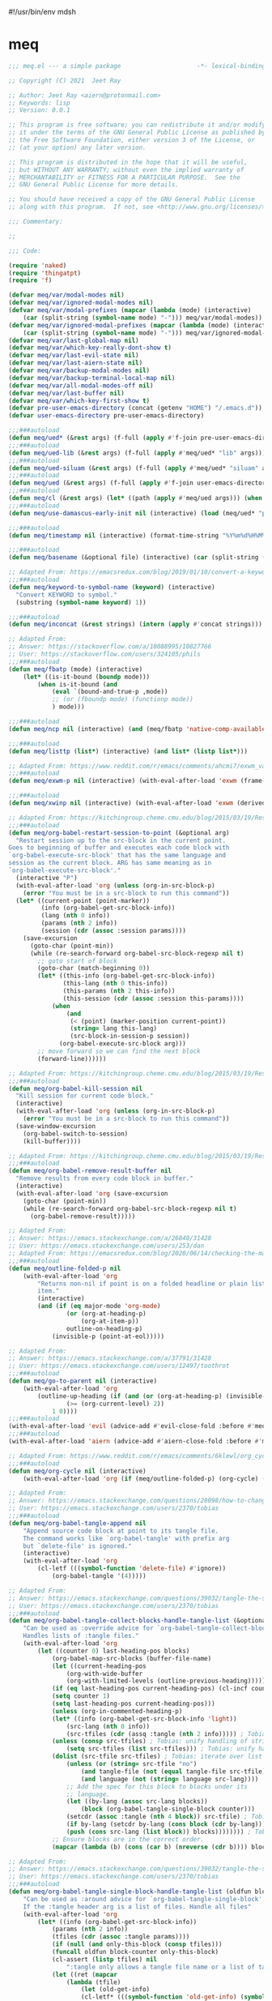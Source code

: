 #!/usr/bin/env mdsh
#+property: header-args -n -r -l "[{(<%s>)}]" :tangle-mode (identity 0444) :noweb yes :mkdirp yes
#+startup: show3levels

* meq

#+begin_src emacs-lisp :tangle meq.el
;;; meq.el --- a simple package                     -*- lexical-binding: t; -*-

;; Copyright (C) 2021  Jeet Ray

;; Author: Jeet Ray <aiern@protonmail.com>
;; Keywords: lisp
;; Version: 0.0.1

;; This program is free software; you can redistribute it and/or modify
;; it under the terms of the GNU General Public License as published by
;; the Free Software Foundation, either version 3 of the License, or
;; (at your option) any later version.

;; This program is distributed in the hope that it will be useful,
;; but WITHOUT ANY WARRANTY; without even the implied warranty of
;; MERCHANTABILITY or FITNESS FOR A PARTICULAR PURPOSE.  See the
;; GNU General Public License for more details.

;; You should have received a copy of the GNU General Public License
;; along with this program.  If not, see <http://www.gnu.org/licenses/>.

;;; Commentary:

;; 

;;; Code:

(require 'naked)
(require 'thingatpt)
(require 'f)

(defvar meq/var/modal-modes nil)
(defvar meq/var/ignored-modal-modes nil)
(defvar meq/var/modal-prefixes (mapcar (lambda (mode) (interactive)
    (car (split-string (symbol-name mode) "-"))) meq/var/modal-modes))
(defvar meq/var/ignored-modal-prefixes (mapcar (lambda (mode) (interactive)
    (car (split-string (symbol-name mode) "-"))) meq/var/ignored-modal-modes))
(defvar meq/var/last-global-map nil)
(defvar meq/var/which-key-really-dont-show t)
(defvar meq/var/last-evil-state nil)
(defvar meq/var/last-aiern-state nil)
(defvar meq/var/backup-modal-modes nil)
(defvar meq/var/backup-terminal-local-map nil)
(defvar meq/var/all-modal-modes-off nil)
(defvar meq/var/last-buffer nil)
(defvar meq/var/which-key-first-show t)
(defvar pre-user-emacs-directory (concat (getenv "HOME") "/.emacs.d"))
(defvar user-emacs-directory pre-user-emacs-directory)

;;;###autoload
(defun meq/ued* (&rest args) (f-full (apply #'f-join pre-user-emacs-directory args)))
;;;###autoload
(defun meq/ued-lib (&rest args) (f-full (apply #'meq/ued* "lib" args)))
;;;###autoload
(defun meq/ued-siluam (&rest args) (f-full (apply #'meq/ued* "siluam" args)))
;;;###autoload
(defun meq/ued (&rest args) (f-full (apply #'f-join user-emacs-directory args)))
;;;###autoload
(defun meq/cl (&rest args) (let* ((path (apply #'meq/ued args))) (when (f-exists? path) (load path))))
;;;###autoload
(defun meq/use-damascus-early-init nil (interactive) (load (meq/ued* "profiles" "damascus" "early-init.el")))

;;;###autoload
(defun meq/timestamp nil (interactive) (format-time-string "%Y%m%d%H%M%S%N"))

;;;###autoload
(defun meq/basename (&optional file) (interactive) (car (split-string (file-name-base (or file buffer-file-name)) "\\.")))

;; Adapted From: https://emacsredux.com/blog/2019/01/10/convert-a-keyword-to-a-symbol/
;;;###autoload
(defun meq/keyword-to-symbol-name (keyword) (interactive)
  "Convert KEYWORD to symbol."
  (substring (symbol-name keyword) 1))

;;;###autoload
(defun meq/inconcat (&rest strings) (intern (apply #'concat strings)))

;; Adapted From:
;; Answer: https://stackoverflow.com/a/10088995/10827766
;; User: https://stackoverflow.com/users/324105/phils
;;;###autoload
(defun meq/fbatp (mode) (interactive)
    (let* ((is-it-bound (boundp mode)))
        (when is-it-bound (and
            (eval `(bound-and-true-p ,mode))
            ;; (or (fboundp mode) (functionp mode))
            ) mode)))

;;;###autoload
(defun meq/ncp nil (interactive) (and (meq/fbatp 'native-comp-available-p) (native-comp-available-p)))

;;;###autoload
(defun meq/listtp (list*) (interactive) (and list* (listp list*)))

;; Adapted From: https://www.reddit.com/r/emacs/comments/ahcmi7/exwm_variable_to_detect_if_it_is_being_used/eedfhs0?utm_source=share&utm_medium=web2x&context=3
;;;###autoload
(defun meq/exwm-p nil (interactive) (with-eval-after-load 'exwm (frame-parameter (selected-frame) 'exwm-active)))

;;;###autoload
(defun meq/xwinp nil (interactive) (with-eval-after-load 'exwm (derived-mode-p 'exwm-mode)))

;; Adapted From: https://kitchingroup.cheme.cmu.edu/blog/2015/03/19/Restarting-org-babel-sessions-in-org-mode-more-effectively/
;;;###autoload
(defun meq/org-babel-restart-session-to-point (&optional arg)
  "Restart session up to the src-block in the current point.
Goes to beginning of buffer and executes each code block with
`org-babel-execute-src-block' that has the same language and
session as the current block. ARG has same meaning as in
`org-babel-execute-src-block'."
  (interactive "P")
  (with-eval-after-load 'org (unless (org-in-src-block-p)
    (error "You must be in a src-block to run this command"))
  (let* ((current-point (point-marker))
         (info (org-babel-get-src-block-info))
         (lang (nth 0 info))
         (params (nth 2 info))
         (session (cdr (assoc :session params))))
    (save-excursion
      (goto-char (point-min))
      (while (re-search-forward org-babel-src-block-regexp nil t)
        ;; goto start of block
        (goto-char (match-beginning 0))
        (let* ((this-info (org-babel-get-src-block-info))
               (this-lang (nth 0 this-info))
               (this-params (nth 2 this-info))
               (this-session (cdr (assoc :session this-params))))
            (when
                (and
                 (< (point) (marker-position current-point))
                 (string= lang this-lang)
                 (src-block-in-session-p session))
              (org-babel-execute-src-block arg)))
        ;; move forward so we can find the next block
        (forward-line))))))

;; Adapted From: https://kitchingroup.cheme.cmu.edu/blog/2015/03/19/Restarting-org-babel-sessions-in-org-mode-more-effectively/
;;;###autoload
(defun meq/org-babel-kill-session nil
  "Kill session for current code block."
  (interactive)
  (with-eval-after-load 'org (unless (org-in-src-block-p)
    (error "You must be in a src-block to run this command"))
  (save-window-excursion
    (org-babel-switch-to-session)
    (kill-buffer))))

;; Adapted From: https://kitchingroup.cheme.cmu.edu/blog/2015/03/19/Restarting-org-babel-sessions-in-org-mode-more-effectively/
;;;###autoload
(defun meq/org-babel-remove-result-buffer nil
  "Remove results from every code block in buffer."
  (interactive)
  (with-eval-after-load 'org (save-excursion
    (goto-char (point-min))
    (while (re-search-forward org-babel-src-block-regexp nil t)
      (org-babel-remove-result)))))

;; Adapted From:
;; Answer: https://emacs.stackexchange.com/a/26840/31428
;; User: https://emacs.stackexchange.com/users/253/dan
;; Adapted From: https://emacsredux.com/blog/2020/06/14/checking-the-major-mode-in-emacs-lisp/
;;;###autoload
(defun meq/outline-folded-p nil
    (with-eval-after-load 'org
        "Returns non-nil if point is on a folded headline or plain list
        item."
        (interactive)
        (and (if (eq major-mode 'org-mode)
                (or (org-at-heading-p)
                    (org-at-item-p))
                outline-on-heading-p)
            (invisible-p (point-at-eol)))))

;; Adapted From:
;; Answer: https://emacs.stackexchange.com/a/37791/31428
;; User: https://emacs.stackexchange.com/users/12497/toothrot
;;;###autoload
(defun meq/go-to-parent nil (interactive)
    (with-eval-after-load 'org
        (outline-up-heading (if (and (or (org-at-heading-p) (invisible-p (point))) (invisible-p (point-at-eol))
                (>= (org-current-level) 2))
            1 0))))
;;;###autoload
(with-eval-after-load 'evil (advice-add #'evil-close-fold :before #'meq/go-to-parent))
;;;###autoload
(with-eval-after-load 'aiern (advice-add #'aiern-close-fold :before #'meq/go-to-parent))

;; Adapted From: https://www.reddit.com/r/emacs/comments/6klewl/org_cyclingto_go_from_folded_to_children_skipping/djniygy?utm_source=share&utm_medium=web2x&context=3
;;;###autoload
(defun meq/org-cycle nil (interactive)
    (with-eval-after-load 'org (if (meq/outline-folded-p) (org-cycle) (evil-close-fold))))

;; Adapted From:
;; Answer: https://emacs.stackexchange.com/questions/28098/how-to-change-org-mode-babel-tangle-write-to-file-way-as-append-instead-of-overr/38898#38898
;; User: https://emacs.stackexchange.com/users/2370/tobias
;;;###autoload
(defun meq/org-babel-tangle-append nil
    "Append source code block at point to its tangle file.
    The command works like `org-babel-tangle' with prefix arg
    but `delete-file' is ignored."
    (interactive)
    (with-eval-after-load 'org 
        (cl-letf (((symbol-function 'delete-file) #'ignore))
            (org-babel-tangle '(4)))))

;; Adapted From:
;; Answer: https://emacs.stackexchange.com/questions/39032/tangle-the-same-src-block-to-different-files/39039#39039
;; User: https://emacs.stackexchange.com/users/2370/tobias
;;;###autoload
(defun meq/org-babel-tangle-collect-blocks-handle-tangle-list (&optional language tangle-file)
    "Can be used as :override advice for `org-babel-tangle-collect-blocks'.
    Handles lists of :tangle files."
    (with-eval-after-load 'org
        (let ((counter 0) last-heading-pos blocks)
            (org-babel-map-src-blocks (buffer-file-name)
            (let ((current-heading-pos
                (org-with-wide-buffer
                (org-with-limited-levels (outline-previous-heading)))))
            (if (eq last-heading-pos current-heading-pos) (cl-incf counter)
            (setq counter 1)
            (setq last-heading-pos current-heading-pos)))
            (unless (org-in-commented-heading-p)
            (let* ((info (org-babel-get-src-block-info 'light))
                (src-lang (nth 0 info))
                (src-tfiles (cdr (assq :tangle (nth 2 info))))) ; Tobias: accept list for :tangle
            (unless (consp src-tfiles) ; Tobias: unify handling of strings and lists for :tangle
                (setq src-tfiles (list src-tfiles))) ; Tobias: unify handling
            (dolist (src-tfile src-tfiles) ; Tobias: iterate over list
                (unless (or (string= src-tfile "no")
                    (and tangle-file (not (equal tangle-file src-tfile)))
                    (and language (not (string= language src-lang))))
                ;; Add the spec for this block to blocks under its
                ;; language.
                (let ((by-lang (assoc src-lang blocks))
                    (block (org-babel-tangle-single-block counter)))
                (setcdr (assoc :tangle (nth 4 block)) src-tfile) ; Tobias: 
                (if by-lang (setcdr by-lang (cons block (cdr by-lang)))
                (push (cons src-lang (list block)) blocks)))))))) ; Tobias: just ()
            ;; Ensure blocks are in the correct order.
            (mapcar (lambda (b) (cons (car b) (nreverse (cdr b)))) blocks))))

;; Adapted From:
;; Answer: https://emacs.stackexchange.com/questions/39032/tangle-the-same-src-block-to-different-files/39039#39039
;; User: https://emacs.stackexchange.com/users/2370/tobias
;;;###autoload
(defun meq/org-babel-tangle-single-block-handle-tangle-list (oldfun block-counter &optional only-this-block)
    "Can be used as :around advice for `org-babel-tangle-single-block'.
    If the :tangle header arg is a list of files. Handle all files"
    (with-eval-after-load 'org
        (let* ((info (org-babel-get-src-block-info))
            (params (nth 2 info))
            (tfiles (cdr (assoc :tangle params))))
            (if (null (and only-this-block (consp tfiles)))
            (funcall oldfun block-counter only-this-block)
            (cl-assert (listp tfiles) nil
                ":tangle only allows a tangle file name or a list of tangle file names")
            (let ((ret (mapcar
                (lambda (tfile)
                    (let (old-get-info)
                    (cl-letf* (((symbol-function 'old-get-info) (symbol-function 'org-babel-get-src-block-info))
                        ((symbol-function 'org-babel-get-src-block-info)
                        `(lambda (&rest get-info-args)
                            (let* ((info (apply 'old-get-info get-info-args))
                                (params (nth 2 info))
                                (tfile-cons (assoc :tangle params)))
                            (setcdr tfile-cons ,tfile)
                            info))))
                    (funcall oldfun block-counter only-this-block))))
                tfiles)))
            (if only-this-block
                (list (cons (cl-caaar ret) (mapcar #'cadar ret)))
            ret))))))

;;;###autoload
(defun meq/get-tangled-file-name (&optional file*) (interactive)
    (with-current-buffer (get-file-buffer (or file* buffer-file-name))

        ;; Adapted From:
        ;; Answer: https://emacs.stackexchange.com/a/24521/31428
        ;; User: https://emacs.stackexchange.com/users/12616/konstantin-morenko
        (goto-line 1)

        ;; Adapted From:
        ;; Answer: https://emacs.stackexchange.com/a/15136/31428
        ;; User: https://emacs.stackexchange.com/users/253/dan
        (let* ((line (thing-at-point 'line))

                (split-line (split-string line ":")))
            (f-full (cadr split-line)))))

;;;###autoload
(defun meq/org-babel-detangle-and-return (&optional file* origin*) (interactive)
    (with-eval-after-load 'org
        (save-current-buffer
            (let* ((file (or file* buffer-file-name))
                    (origin-buffer (get-file-buffer (or
                                        origin*
                                        (meq/get-tangled-file-name file)))))
                (org-babel-detangle file)
                (when origin-buffer
                    (set-buffer origin-buffer)
                    (save-buffer)
                    (kill-buffer origin-buffer))

                ;; Adapted From:
                ;; Answer: https://stackoverflow.com/a/44049569/10827766
                ;; User: https://stackoverflow.com/users/2876504/alejandro-c
                (delete-window (previous-window))))))

;;;###autoload
(defun meq/org-babel-detangle-kill-and-return (file &optional origin) (interactive)
    (let* ((file-buffer (get-file-buffer file)))
        (meq/org-babel-detangle-and-return file origin)
        (when file-buffer (kill-buffer file-buffer))))

;;;###autoload
(advice-add #'customize-save-variable :after #'(lambda (&rest args) (interactive)
                                                (meq/org-babel-detangle-kill-and-return
                                                    (meq/ued "init.el")
                                                    (meq/ued "README.org"))))

;;;###autoload
(defun meq/generate-obdar (file &optional origin)
    (add-hook 'after-save-hook #'(lambda nil (interactive)
        (when (eq (get-file-buffer file) (current-buffer))
            (meq/org-babel-detangle-and-return file origin)))))

;;;###autoload
(defun meq/moff (mode) (if (meq/fbatp mode) 0 1))

;;;###autoload
(defun meq/after-init nil (interactive)
    (with-eval-after-load 'writeroom-mode (writeroom-mode (meq/moff writeroom-mode))))

;;;###autoload
(defun meq/src-mode-settings nil (interactive)
    (with-eval-after-load 'org (meq/disable-all-modal-modes) (meq/after-init)))
;;;###autoload
(defun meq/src-mode-exit nil (interactive) (with-eval-after-load 'org (meq/disable-all-modal-modes)))

;; Adapted From: https://github.com/syl20bnr/spacemacs/issues/13058#issuecomment-565741009
;;;###autoload
(advice-add #'org-edit-src-exit :after #'meq/src-mode-exit)
;;;###autoload
(advice-add #'org-edit-src-abort :after #'meq/src-mode-exit)
;;;###autoload
(advice-add #'org-edit-special :after #'meq/src-mode-settings)
;;;###autoload
(advice-add #'org-babel-tangle-collect-blocks :override #'meq/org-babel-tangle-collect-blocks-handle-tangle-list)
;;;###autoload
(advice-add #'org-babel-tangle-single-block :around #'meq/org-babel-tangle-single-block-handle-tangle-list)

;; Adapted From: http://endlessparentheses.com/emacs-narrow-or-widen-dwim.html
;;;###autoload
(defun meq/narrow-or-widen-dwim (p)
    "Widen if buffer is narrowed, narrow-dwim otherwise.
    Dwim means: region, org-src-block, org-subtree, or
    defun, whichever applies first. Narrowing to
    org-src-block actually calls `org-edit-src-code'.

    With prefix P, don't widen, just narrow even if buffer
    is already narrowed."
    (interactive "P")
    (with-eval-after-load 'org
        (declare (interactive-only))
        (cond ((and (buffer-narrowed-p) (not p)) (widen))
                ((region-active-p)
                (narrow-to-region (region-beginning)
                                (region-end)))
                ((derived-mode-p 'org-mode)
                ;; `org-edit-src-code' is not a real narrowing
                ;; command. Remove this first conditional if
                ;; you don't want it.
                (cond ((ignore-errors (org-edit-src-code) t)
                        (delete-other-windows))
                    ((ignore-errors (org-narrow-to-block) t))
                    (t (org-narrow-to-subtree))))
                ((derived-mode-p 'latex-mode)
                (LaTeX-narrow-to-environment))
                (t (narrow-to-defun)))
            (meq/src-mode-settings)))

;; Adapted From:
;; Answer: https://emacs.stackexchange.com/a/42240
;; User: user12563
;;;###autoload
(defun meq/disable-all-modal-modes (&optional keymap include-ignored) (interactive)
    (mapc
        #'(lambda (mode-symbol)
            ;; some symbols are functions which aren't normal mode functions
            (when (and
                    (meq/fbatp mode-symbol)
                    (not (member mode-symbol meq/var/ignored-modal-modes)))
                (message (format "Disabling %s" (symbol-name mode-symbol)))
                (ignore-errors
                    (funcall mode-symbol -1))))
            meq/var/modal-modes)
    (mapc
        #'(lambda (mode-symbol)
            ;; some symbols are functions which aren't normal mode functions
            (when (meq/fbatp mode-symbol)
                (if include-ignored
                    (progn (message (format "Disabling %s" (symbol-name mode-symbol)))
                    (ignore-errors (funcall mode-symbol -1)))
                    (message (format "Enabling %s" (symbol-name mode-symbol)))
                    (ignore-errors (funcall mode-symbol 1)))))
            meq/var/ignored-modal-modes)
    (when include-ignored (setq meq/var/all-modal-modes-off t))
    (with-eval-after-load 'cosmoem (cosmoem-hide-all-modal-modes keymap include-ignored)))

;; Adapted From:
;; Answer: https://superuser.com/a/331662/1154755
;; User: https://superuser.com/users/656734/phimuemue
;;;###autoload
(defun meq/end-of-line-and-indented-new-line nil (interactive) (end-of-line) (newline-and-indent))

;; Adapted From:
;; Answer: https://emacs.stackexchange.com/questions/12997/how-do-i-use-nadvice/14827#14827
;; User: https://emacs.stackexchange.com/users/2308/kdb
;;;###autoload
(defun meq/which-key--hide-popup (&optional force dont-disable-modal-modes) (interactive)
    (let* ((popup-was-up (which-key--popup-showing-p)))
        (when force (setq meq/var/which-key-really-dont-show t))
        (unless dont-disable-modal-modes (meq/disable-all-modal-modes))
        (setq which-key-persistent-popup nil)
        (which-key--hide-popup)
        (which-key-mode -1)
        (when meq/var/which-key-first-show
            ;; Adapted From:
            ;; Answer: https://stackoverflow.com/a/44049569/10827766
            ;; User: https://stackoverflow.com/users/2876504/alejandro-c
            (when popup-was-up (delete-window (previous-window)))

            (setq meq/var/which-key-first-show nil))))

;; Adapted From: https://www.reddit.com/r/emacs/comments/3u0d0u/how_do_i_make_the_vertical_window_divider_more/cxb78ul?utm_source=share&utm_medium=web2x&context=3
;; More Information Here: https://www.gnu.org/software/emacs/manual/html_node/elisp/Display-Tables.html
;;;###autoload
(defun meq/window-divider nil
  (let ((display-table (or buffer-display-table standard-display-table)))
    (when display-table (set-display-table-slot display-table 0 ? )
    (set-display-table-slot display-table 1 ? )
    (set-display-table-slot display-table 5 ? )
    (set-window-display-table (selected-window) display-table))))

;; ;;;###autoload
(add-hook 'window-configuration-change-hook #'meq/window-divider)

;;;###autoload
(defun meq/which-key--show-popup (&optional keymap force disable-modal-modes) (interactive)
    (let ((show-popup #'(lambda (keymap) (interactive)
            (which-key-mode 1)
            (setq which-key-persistent-popup t)
            (if disable-modal-modes
                (meq/disable-all-modal-modes keymap)
                (meq/which-key-show-top-level keymap)))))
        (if meq/var/which-key-really-dont-show
            (when force (setq meq/var/which-key-really-dont-show nil) (funcall show-popup keymap))
            (funcall show-popup keymap))
        (setq meq/var/all-keymaps-map nil)))

;;;###autoload
(with-eval-after-load 'aiern (mapc #'(lambda (state) (interactive)
    (add-hook (meq/inconcat "aiern-" (symbol-name (car state)) "-state-entry-hook")
        #'(lambda nil (interactive)
            (meq/which-key--show-popup (meq/inconcat "aiern-" (symbol-name (car state)) "-state-map"))))
    (add-hook (meq/inconcat "aiern-" (symbol-name (car state)) "-state-exit-hook")
        #'(lambda nil (interactive)
            (meq/which-key--show-popup)))
    (add-hook (meq/inconcat "evil-" (symbol-name (car state)) "-state-entry-hook")
        #'(lambda nil (interactive)
            (meq/which-key--show-popup (meq/inconcat "evil-" (symbol-name (car state)) "-state-map"))))
    (add-hook (meq/inconcat "evil-" (symbol-name (car state)) "-state-exit-hook")
        #'(lambda nil (interactive)
            (meq/which-key--show-popup))))
    aiern-state-properties))

;;;###autoload
(defun meq/which-key--refresh-popup (&optional keymap) (interactive)
    (meq/which-key--hide-popup t)
    (meq/which-key--show-popup keymap t))

;;;###autoload
(defun meq/toggle-which-key (&optional keymap) (interactive)
    (if (cosmoem-any-popup-showing-p)
        (meq/which-key--hide-popup t)
        (meq/which-key--show-popup keymap t)
        ;; (meq/which-key-show-top-level keymap)
        ))

;;;###autoload
(defun meq/which-key-show-top-level (&optional keymap) (interactive)
    (let* ((current-map (or (symbol-value keymap) (or overriding-terminal-local-map global-map)))
        (which-key-function
            ;; #'which-key-show-top-level
            ;; #'(lambda nil (interactive) (which-key-show-full-keymap 'global-map))
            ;; #'which-key-show-full-major-mode
            ;; #'which-key-show-major-mode

            ;; Adapted From:
            ;; https://github.com/justbur/emacs-which-key/blob/master/which-key.el#L2359
            ;; https://github.com/justbur/emacs-which-key/blob/master/which-key.el#L2666
            #'(lambda nil (interactive)
                (when which-key-persistent-popup (which-key--create-buffer-and-show nil current-map nil "Current bindings")))))
        (if (which-key--popup-showing-p)
            (when keymap (funcall which-key-function))
            (funcall which-key-function))
        (setq meq/var/current-top-level-map nil)))

;; Adapted From: https://github.com/justbur/emacs-which-key/blob/master/which-key.el#L1766
(defun which-key--get-keymap-bindings-advice
    (keymap &optional start prefix filter all evil aiern)
  "Retrieve top-level bindings from KEYMAP.
PREFIX limits bindings to those starting with this key
sequence. START is a list of existing bindings to add to.  If ALL
is non-nil, recursively retrieve all bindings below PREFIX. If
EVIL is non-nil, extract active evil bidings; if AIERN is non-nil,
extract active aiern bidings."
  (let ((bindings start)
        (ignore '(self-insert-command ignore ignore-event company-ignore))
        (evil-map
         (when (and evil (bound-and-true-p evil-local-mode))
           (lookup-key keymap (kbd (format "<%s-state>" evil-state)))))
        (aiern-map
         (when (and aiern (bound-and-true-p aiern-local-mode))
           (lookup-key keymap (kbd (format "<%s-state>" aiern-state))))))
    (when (keymapp evil-map)
      (setq bindings (which-key--get-keymap-bindings-1
                      evil-map bindings prefix filter all ignore)))
    (when (keymapp aiern-map)
      (setq bindings (which-key--get-keymap-bindings-1
                      aiern-map bindings prefix filter all ignore)))
    (which-key--get-keymap-bindings-1
     keymap bindings prefix filter all ignore)))

(advice-add #'which-key--get-keymap-bindings :override #'which-key--get-keymap-bindings-advice)

;; Adapted From:
;; Answer: https://emacs.stackexchange.com/a/14956/31428
;; User: https://emacs.stackexchange.com/users/25/gilles-so-stop-being-evil
;; (with-eval-after-load 'evil (defun meq/newline-and-indent-advice (func &rest arguments)
;;;###autoload
(defun meq/newline-and-indent-advice (func &rest arguments)
    (if (window-minibuffer-p)
        (cond
            ((evil-ex-p) (evil-ex-execute (minibuffer-contents)))
            ((aiern-ex-p) (aiern-ex-execute (minibuffer-contents)))
            (t (progn (minibuffer-complete-and-exit) (minibuffer-complete-and-exit))))
        (apply func arguments)))
        ;; )

;;;###autoload
(defun meq/current-modal-modes (&optional include-ignored) (interactive)
    (-filter #'(lambda (mode) (interactive) (eval `(bound-and-true-p ,mode)))
        (append (when include-ignored meq/var/ignored-modal-modes) meq/var/modal-modes)))

;; Answer: https://stackoverflow.com/a/14490054/10827766
;; User: https://stackoverflow.com/users/1600898/user4815162342
;;;###autoload
(defun meq/keymap-symbol (keymap)
    "Return the symbol to which KEYMAP is bound, or nil if no such symbol exists."
    (interactive)
    (catch 'gotit
        (mapatoms (lambda (sym)
            (and (boundp sym)
                (eq (symbol-value sym) keymap)
                (not (eq sym 'keymap))
                (throw 'gotit sym))))))

;;;###autoload
(defun meq/pre-post-command-hook-command nil (interactive)
    ;; (if (window-minibuffer-p)
    (with-eval-after-load 'alloy (if (or (derived-mode-p 'prog-mode)
            (derived-mode-p 'text-mode))
        (unless (lookup-key
                    alloy-override-mode-map
                    (naked "RET")) (alloy-def :keymaps 'override "RET" 'newline-and-indent))
        (when (lookup-key
                alloy-override-mode-map
                (naked "RET")) (alloy-def :keymaps 'override "RET" nil))))
    (if (or (meq/xwinp) (derived-mode-p 'vterm-mode))
        (unless meq/var/all-modal-modes-off
            (setq meq/var/backup-modal-modes (meq/current-modal-modes t)
                meq/var/backup-terminal-local-map overriding-terminal-local-map)
            (with-eval-after-load 'vterm (setq overriding-terminal-local-map vterm-mode-map))
            (meq/disable-all-modal-modes nil t))
        (when meq/var/all-modal-modes-off (mapc #'(lambda (mode) (interactive)
            (when (meq/fbatp mode) (ignore-errors (funcall mode 1)))) meq/var/backup-modal-modes)
            (setq meq/var/backup-modal-modes nil
                meq/var/all-modal-modes-off nil
                overriding-terminal-local-map meq/var/backup-terminal-local-map)))
    (with-eval-after-load 'writeroom-mode
        (unless (and (meq/fbatp writeroom-mode) (or
                                                    lv-wnd
                                                    (window-minibuffer-p)
                                                    (which-key--popup-showing-p))) (writeroom-mode 1)))
    (with-eval-after-load 'olivetti
        (unless (or (meq/xwinp) (meq/fbatp olivetti-mode)) (olivetti-mode 1)))
    (with-eval-after-load 'rainbow-identifiers
        (unless (meq/fbatp rainbow-identifiers-mode) (rainbow-identifiers-mode 1)))
    (when (meq/exwm-p) (if (or
                            (meq/current-modal-modes)
                            (not (meq/xwinp))
                            overriding-terminal-local-map
                            deino-curr-map
                            hydra-curr-map)
        (unless (eq exwm--input-mode 'line-mode) (exwm-input-grab-keyboard exwm--id))
        (unless (eq exwm--input-mode 'char-mode) (exwm-input-release-keyboard exwm--id)))))
;;;###autoload
(add-hook 'pre-command-hook 'meq/pre-post-command-hook-command)
;;;###autoload
(add-hook 'post-command-hook 'meq/pre-post-command-hook-command)

;;;###autoload
(defun meq/evil-ex-advice (func &rest arguments)
    (meq/which-key--hide-popup nil t)
    (setq meq/var/last-global-map (current-global-map))
    (use-global-map global-map)

    (apply func arguments)

    (use-global-map meq/var/last-global-map)
    (setq meq/var/last-global-map nil)
    (meq/which-key--show-popup))
;;;###autoload
(with-eval-after-load 'aiern (advice-add #'aiern-ex :around #'meq/evil-ex-advice))
;;;###autoload
(with-eval-after-load 'evil (advice-add #'evil-ex :around #'meq/evil-ex-advice))

;; From: https://github.com/hlissner/doom-emacs/blob/develop/core/core-keybinds.el#L83
;;;###autoload
(defun meq/doom/escape (&optional interactive)
  "Run `doom-escape-hook'."
  (interactive (list 'interactive))
  (cond ((minibuffer-window-active-p (minibuffer-window))
         ;; quit the minibuffer if open.
         (when interactive
           (setq this-command 'abort-recursive-edit))
         (abort-recursive-edit))
        ;; Run all escape hooks. If any returns non-nil, then stop there.
        ((run-hook-with-args-until-success 'doom-escape-hook))
        ;; don't abort macros
        ((or defining-kbd-macro executing-kbd-macro) nil)
        ;; Back to the default

        ;; TODO: Incorporate deino-keyboard-quit and hydra-keyboard-quit here
        ((unwind-protect (keyboard-escape-quit)
           (when interactive
             (setq this-command 'keyboard-escape-quit))))))
;;;###autoload
(advice-add #'keyboard-quit :override #'meq/doom/escape)

;;;###autoload
(defun meq/M-x nil (interactive) (if (window-minibuffer-p) (meq/doom/escape) (execute-extended-command nil)))

;; From:
;; Answer: https://stackoverflow.com/questions/24832699/emacs-24-untabify-on-save-for-everything-except-makefiles
;; User: https://stackoverflow.com/users/2677392/ryan-m
;;;###autoload
(defun meq/untabify-everything nil (untabify (point-min) (point-max)))

;; Adapted From:
;; Answer: https://stackoverflow.com/a/24857101/10827766
;; User: https://stackoverflow.com/users/936762/dan
;;;###autoload
(defun meq/untabify-except-makefiles nil
  "Replace tabs with spaces except in makefiles."
  (unless (derived-mode-p 'makefile-mode)
    (meq/untabify-everything)))
;;;###autoload
(add-hook 'before-save-hook 'meq/untabify-except-makefiles)

;; Adapted From: https://github.com/emacsorphanage/god-mode/blob/master/god-mode.el#L454
;;;###autoload
(defun meq/god-prefix-command-p nil
  "Return non-nil if the current command is a \"prefix\" command.
This includes prefix arguments and any other command that should
be ignored by `god-execute-with-current-bindings'."
  (memq this-command '((when (featurep 'god-mode) god-mode-self-insert)
                       digit-argument
                       negative-argument
                       universal-argument
                       universal-argument-more)))

;;;###autoload
(defun meq/hydra-force-disable nil
    "Disable the current Hydra."
    (interactive)
    (with-eval-after-load 'hydra
        (setq hydra-deactivate nil)
        (remove-hook 'pre-command-hook 'hydra--clearfun)
        (if (fboundp 'remove-function)
                (remove-function input-method-function #'hydra--imf)
                (when hydra--input-method-function
                    (setq input-method-function hydra--input-method-function)
                    (setq hydra--input-method-function nil))))
        (dolist (frame (frame-list))
            (with-selected-frame frame
            (when overriding-terminal-local-map
                (internal-pop-keymap hydra-curr-map 'overriding-terminal-local-map))))
        (setq hydra-curr-map nil)
        (when hydra-curr-on-exit
            (let ((on-exit hydra-curr-on-exit))
            (setq hydra-curr-on-exit nil)
            (funcall on-exit))))

;; Adapted From:
;; Answer: https://stackoverflow.com/questions/2580650/how-can-i-reload-emacs-after-changing-it/51781491#51781491
;; User: user4104817
;;;###autoload
(defun meq/reload-emacs nil (interactive)
    (load (meq/ued "early-init.el"))
    (load (meq/ued "init.el"))
    (with-eval-after-load 'exwm (when (meq/exwm-p) (exwm-reset))))

;; Adapted From: http://whattheemacsd.com/file-defuns.el-01.html
(defun meq/rename-current-buffer-file (&optional new-name*)
  "Renames current buffer and file it is visiting."
  (interactive)
  (let ((name (buffer-name))
        (filename (buffer-file-name)))
    (if (not (and filename (file-exists-p filename)))
        (error "Buffer '%s' is not visiting a file!" name)
      (let ((new-name (or new-name* (read-file-name "New name: " filename))))
        (if (get-buffer new-name)
            (error "A buffer named '%s' already exists!" new-name)
          (rename-file filename new-name 1)
          (rename-buffer new-name)
          (set-visited-file-name new-name)
          (set-buffer-modified-p nil)
          (message "File '%s' successfully renamed to '%s'"
                   name (file-name-nondirectory new-name)))))))

;; Adapted From: http://whattheemacsd.com/file-defuns.el-02.html
(defun meq/delete-current-buffer-file nil
  "Removes file connected to current buffer and kills buffer."
  (interactive)
  (let ((filename (buffer-file-name))
        (buffer (current-buffer))
        (name (buffer-name)))
    (if (not (and filename (file-regular-p filename)))
        (ido-kill-buffer)
      (when (y-or-n-p "Are you sure you want to remove this file? ")
        (delete-file filename)
        (kill-buffer buffer)
        (message "File '%s' successfully removed" filename)))))

;; Adapted From:
;; Answer: https://emacs.stackexchange.com/a/14861/31428
;; User: user227
(defun meq/substring (substring* string) (string-match-p (regexp-quote substring*) string))

;;;###autoload
(defun meq/remove-dot-dirs (list*) (interactive) (--remove (or (string= "." it) (string= ".." it)) list*))

;; Adapted From: https://github.com/ch11ng/exwm/blob/master/exwm-config.el#L52
;;;###autoload
(defun meq/run (command &optional name)
    (when (meq/exwm-p) (exwm-workspace-switch-create (1+ (exwm-workspace--count))))
    (start-process-shell-command (or name command) nil command)
    (when (and (meq/exwm-p) exwm--floating-frame) (exwm-floating--unset-floating exwm--id)))

;; Adapted From: https://github.com/ch11ng/exwm/blob/master/exwm-config.el#L52
;;;###autoload
(defun meq/run-interactive (command) (interactive (list (read-shell-command "$ ")))
    (when (meq/exwm-p) (exwm-workspace-switch-create (1+ (exwm-workspace--count))))
    (start-process-shell-command command nil command)
    (when (and (meq/exwm-p) exwm--floating-frame) (exwm-floating--unset-floating exwm--id)))

;; ;;;###autoload
;; (defun meq/switch-to-buffer (buffer-or-name) (interactive)
;;     (if (meq/exwm-p)
;;         (exwm-workspace-switch-to-buffer buffer-or-name)
;;         (switch-to-buffer buffer-or-name)))

;; Adapted From: https://github.com/ch11ng/exwm/blob/master/exwm-workspace.el#L978
;;;###autoload
(defun meq/switch-to-buffer-advice (func &rest args)
    "Make the current Emacs window display another buffer."
    (interactive
    (let ((inhibit-quit t))
        ;; Show all buffers
        (unless exwm-workspace-show-all-buffers
        (dolist (pair exwm--id-buffer-alist)
            (with-current-buffer (cdr pair)
            (when (= ?\s (aref (buffer-name) 0))
                (let ((buffer-list-update-hook
                        (remq #'exwm-input--on-buffer-list-update
                            buffer-list-update-hook)))
                (rename-buffer (substring (buffer-name) 1)))))))
        (prog1
            (with-local-quit
            (list (get-buffer (read-buffer-to-switch "Switch to buffer: "))))
        ;; Hide buffers on other workspaces
        (unless exwm-workspace-show-all-buffers
            (dolist (pair exwm--id-buffer-alist)
            (with-current-buffer (cdr pair)
                (unless (or (eq exwm--frame exwm-workspace--current)
                            (= ?\s (aref (buffer-name) 0)))
                (let ((buffer-list-update-hook
                        (remq #'exwm-input--on-buffer-list-update
                                buffer-list-update-hook)))
                    (rename-buffer (concat " " (buffer-name)))))))))))
    (exwm--log)
    (let* ((buffer-or-name (car args))
            (norecord (cadr args))
            (force-same-window (caddr args)))
        (when buffer-or-name
            (if (get-buffer buffer-or-name) (with-current-buffer buffer-or-name
                (if (derived-mode-p 'exwm-mode)
                    ;; EXWM buffer.
                    (if (eq exwm--frame exwm-workspace--current)
                        ;; On the current workspace.
                        (if (not exwm--floating-frame)
                            (apply func args)
                            ;; Select the floating frame.
                            (select-frame-set-input-focus exwm--floating-frame)
                            (select-window (frame-root-window exwm--floating-frame)))
                        ;; On another workspace.
                        (if exwm-layout-show-all-buffers
                            (exwm-workspace-move-window exwm-workspace--current
                                                        exwm--id)
                        (let ((window (get-buffer-window buffer-or-name exwm--frame)))
                            (if window
                                (set-frame-parameter exwm--frame
                                                    'exwm-selected-window window)
                            (set-window-buffer (frame-selected-window exwm--frame)
                                                buffer-or-name)))
                        (exwm-workspace-switch exwm--frame)))
                    ;; Ordinary buffer.
                    (apply func args))) (apply func args)))))

;;;###autoload
(with-eval-after-load 'exwm (add-hook 'exwm-init-hook #'(lambda nil (interactive)
                                                            (advice-add
                                                                #'switch-to-buffer
                                                                :around
                                                                #'meq/switch-to-buffer-advice)
                                                            (advice-add
                                                                #'switch-to-buffer
                                                                :after
                                                                #'meq/pre-post-command-hook-command))))

;;;###autoload
(defun meq/shell nil (interactive)
    (if meq/var/last-buffer
        (progn
            (switch-to-buffer meq/var/last-buffer)
            (setq meq/var/last-buffer nil))
        (setq meq/var/last-buffer (buffer-name))
        (if (meq/exwm-p)
            (if (get-buffer "Alacritty") (switch-to-buffer "Alacritty") (meq/run "alacritty"))
            (vterm))))

;;;###autoload
(defun meq/test nil (interactive) (message (meq/timestamp)))

;;;###autoload
(defun meq/which-key-change (keymap key name) (interactive)
    (let* ((keys (split-string key " "))
            (keymap-name (symbol-name (meq/keymap-symbol keymap)))
            (keymap-keyword (meq/inconcat ":" keymap-name))

            ;; Adapted From:
            ;; Answer: https://emacs.stackexchange.com/questions/30864/relocating-an-anonymous-prefix-keymap
            ;; User: https://emacs.stackexchange.com/users/8528/ivan
            (super-lookup (concat
                (string-join (mapcar #'(lambda (key) (interactive) "(lookup-key") keys) " ")
                " "
                keymap-name
                " "
                (string-join (mapcar #'(lambda (key) (interactive) (concat "\"" key "\"" ")")) keys) " "))))

        (add-hook 'after-init-hook #'(lambda nil (interactive)
            (which-key-add-keymap-based-replacements keymap key (cons
                name

                ;; Adapted From:
                ;; Answer: https://emacs.stackexchange.com/questions/19877/how-to-evaluate-elisp-code-contained-in-a-string
                ;; User: https://emacs.stackexchange.com/users/2355/constantine
                (eval (car (read-from-string (format "(progn %s)" super-lookup))))))))))

;;;###autoload
(defun meq/which-key-change-ryo (key name) (interactive)
    (with-eval-after-load 'ryo-modal
        (meq/which-key-change ryo-modal-mode-map key name)))

;;;###autoload
(meq/which-key-change-ryo ";" "meq")

;;;###autoload
(defun meq/which-key-change-sorrow (key name) (interactive)
    (with-eval-after-load 'sorrow
        (meq/which-key-change sorrow-mode-map key name)))

;; Adapted From: https://www.reddit.com/r/emacs/comments/caifq4/package_updates_with_straight/et99epi?utm_source=share&utm_medium=web2x&context=3
;; And: https://github.com/raxod502/straight.el#updating-recipe-repositories
;;;###autoload
(defun meq/straight-upgrade nil (interactive)
    (with-eval-after-load 'straight (straight-pull-all)
    (straight-merge-all)
    (straight-freeze-versions))
    (unless (daemonp) (with-eval-after-load 'restart-emacs (restart-emacs))))

;; Adapted From:
;; Answer: https://emacs.stackexchange.com/a/20122/31428
;; User: https://emacs.stackexchange.com/users/962/harald-hanche-olsen
;;;###autoload
(defmacro meq/with-ymm (&rest args)
    (with-eval-after-load 'yasnippet (yas-minor-mode 1) (eval `(progn ,@args)) (yas-minor-mode 0)))

;;;###autoload
(defun meq/insert-snippet (name)
    (with-eval-after-load 'yasnippet (eval `(meq/with-ymm (yas-expand-snippet (yas-lookup-snippet ,name))))))

;;;###autoload
(with-eval-after-load 'aiern (with-eval-after-load 'evil (defun meq/both-ex-define-cmd (cmd function) (interactive)
    (evil-ex-define-cmd cmd function)
    (aiern-ex-define-cmd cmd function))))

;;;###autoload
(with-eval-after-load 'counsel (advice-add #'counsel-M-x :before #'meq/which-key--hide-popup))
;;;###autoload
(with-eval-after-load 'helm
    (advice-add #'helm-smex-major-mode-commands :before #'meq/which-key--hide-popup)
    (advice-add #'helm-smex :before #'meq/which-key--hide-popup))

;; TODO
;; ;;;###autoload
;; (advice-add #'execute-extended-command :before #'meq/which-key--hide-popup)

;;;###autoload
(advice-add #'keyboard-escape-quit :after #'meq/which-key--show-popup)
;;;###autoload
(advice-add #'keyboard-quit :after #'meq/which-key--show-popup)
;;;###autoload
(advice-add #'exit-minibuffer :after #'meq/which-key--show-popup)

;;;###autoload
(add-hook 'after-init-hook 'key-chord-mode)

(provide 'meq)
;;; meq.el ends here
#+end_src
